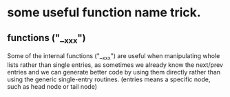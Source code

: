 * some useful function name trick.
** functions ("__xxx")
   Some of the internal functions ("__xxx") are useful when manipulating whole lists
   rather than single entries, as sometimes we already know the next/prev entries and
   we can generate better code by using them directly rather than using the generic
   single-entry routines. (entries means a specific node, such as head node or tail node)
